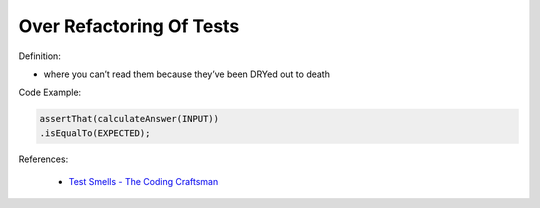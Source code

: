 Over Refactoring Of Tests
^^^^^
Definition:

* where you can’t read them because they’ve been DRYed out to death


Code Example:

.. code-block:: java

    assertThat(calculateAnswer(INPUT))
    .isEqualTo(EXPECTED);

References:

 * `Test Smells - The Coding Craftsman <https://codingcraftsman.wordpress.com/2018/09/27/test-smells/>`_

